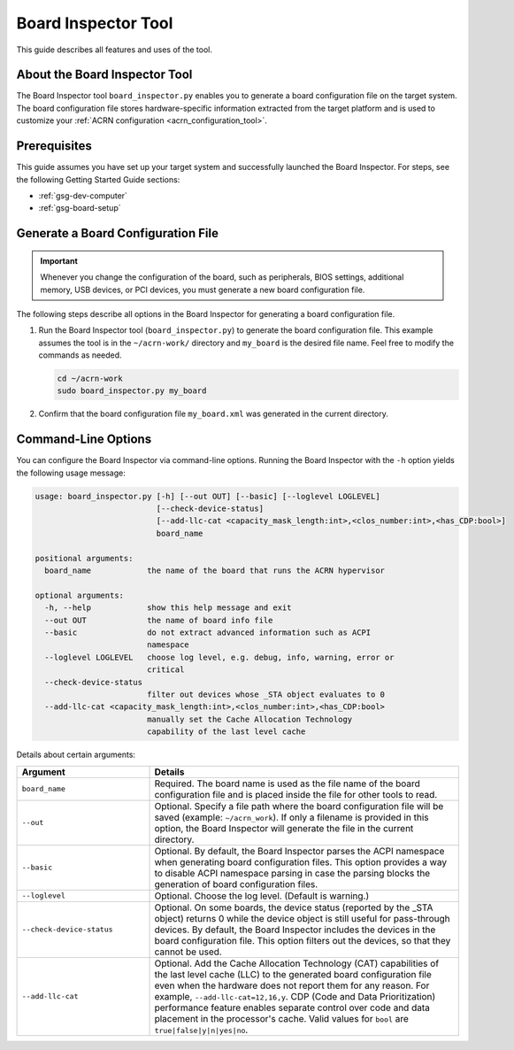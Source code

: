 .. _board_inspector_tool:

Board Inspector Tool
####################

This guide describes all features and uses of the tool.

About the Board Inspector Tool
******************************

The Board Inspector tool ``board_inspector.py`` enables you to generate a board
configuration file on the target system. The board configuration file stores
hardware-specific information extracted from the target platform and is used to
customize your :ref:`ACRN configuration <acrn_configuration_tool>`.

Prerequisites
*************

This guide assumes you have set up your target system and successfully launched
the Board Inspector. For steps, see the following Getting Started Guide
sections:

* :ref:`gsg-dev-computer`
* :ref:`gsg-board-setup`

Generate a Board Configuration File
***********************************

.. important::

   Whenever you change the configuration of the board, such as peripherals, BIOS
   settings, additional memory, USB devices, or PCI devices, you must generate a
   new board configuration file.

The following steps describe all options in the Board Inspector for generating
a board configuration file.

#. Run the Board Inspector tool (``board_inspector.py``) to generate the board
   configuration file. This example assumes the tool is in the
   ``~/acrn-work/`` directory and ``my_board`` is the desired file
   name. Feel free to modify the commands as needed.

   .. code-block:: bash

      cd ~/acrn-work
      sudo board_inspector.py my_board

#. Confirm that the board configuration file ``my_board.xml`` was generated in
   the current directory.

.. _board_inspector_cl:

Command-Line Options
********************

You can configure the Board Inspector via command-line options. Running the
Board Inspector with the ``-h`` option yields the following usage message:

.. code-block::

   usage: board_inspector.py [-h] [--out OUT] [--basic] [--loglevel LOGLEVEL]
                             [--check-device-status]
                             [--add-llc-cat <capacity_mask_length:int>,<clos_number:int>,<has_CDP:bool>]
                             board_name

   positional arguments:
     board_name            the name of the board that runs the ACRN hypervisor

   optional arguments:
     -h, --help            show this help message and exit
     --out OUT             the name of board info file
     --basic               do not extract advanced information such as ACPI
                           namespace
     --loglevel LOGLEVEL   choose log level, e.g. debug, info, warning, error or
                           critical
     --check-device-status
                           filter out devices whose _STA object evaluates to 0
     --add-llc-cat <capacity_mask_length:int>,<clos_number:int>,<has_CDP:bool>
                           manually set the Cache Allocation Technology
                           capability of the last level cache

Details about certain arguments:

.. list-table::
   :widths: 33 77
   :header-rows: 1

   * - Argument
     - Details

   * - ``board_name``
     - Required. The board name is used as the file name of the board
       configuration file and is placed inside the file for other tools to read.

   * - ``--out``
     - Optional. Specify a file path where the board configuration file will be
       saved (example: ``~/acrn_work``). If only a filename is provided in this
       option, the Board Inspector will generate the file in the current
       directory.

   * - ``--basic``
     - Optional. By default, the Board Inspector parses the ACPI namespace when
       generating board configuration files. This option provides a way to
       disable ACPI namespace parsing in case the parsing blocks the generation
       of board configuration files.

   * - ``--loglevel``
     - Optional. Choose the log level. (Default is warning.)

   * - ``--check-device-status``
     - Optional. On some boards, the device status (reported by the _STA
       object) returns 0 while the device object is still useful for
       pass-through devices. By default, the Board Inspector includes the
       devices in the board configuration file. This option filters out the
       devices, so that they cannot be used.

   * - ``--add-llc-cat``
     - Optional. Add the Cache Allocation Technology (CAT) capabilities of the
       last level cache (LLC) to the generated board configuration file even
       when the hardware does not report them for any reason. For example,
       ``--add-llc-cat=12,16,y``. CDP (Code and Data Prioritization) performance
       feature enables separate control over code and data placement in the
       processor's cache. Valid values for ``bool`` are
       ``true|false|y|n|yes|no``.
